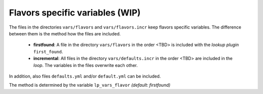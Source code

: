Flavors specific variables (WIP)
--------------------------------

The files in the directories ``vars/flavors`` and
``vars/flavors.incr`` keep flavors specific variables. The difference
between them is the method how the files are included.

  * **firstfound**: A file in the directory ``vars/flavors`` in the
    order <TBD> is included with the *lookup plugin* ``first_found``.

  * **incremental**: All files in the directory ``vars/defaults.incr``
    in the order <TBD> are included in the *loop*. The variables in
    the files overwrite each other.

In addition, also files ``defaults.yml`` and/or ``default.yml`` can be
included.

The method is determined by the variable ``lp_vars_flavor`` *(default:
firstfound)*

.. code-block:: YAML
   :emphasize-lines: 1

   lp_vars_flavor: firstfound
   
.. seealso::
   * Annotated Source code :ref:`as_vars_flavors.yml`
   * Annotated Source code :ref:`as_vars_flavors_common.yml`

